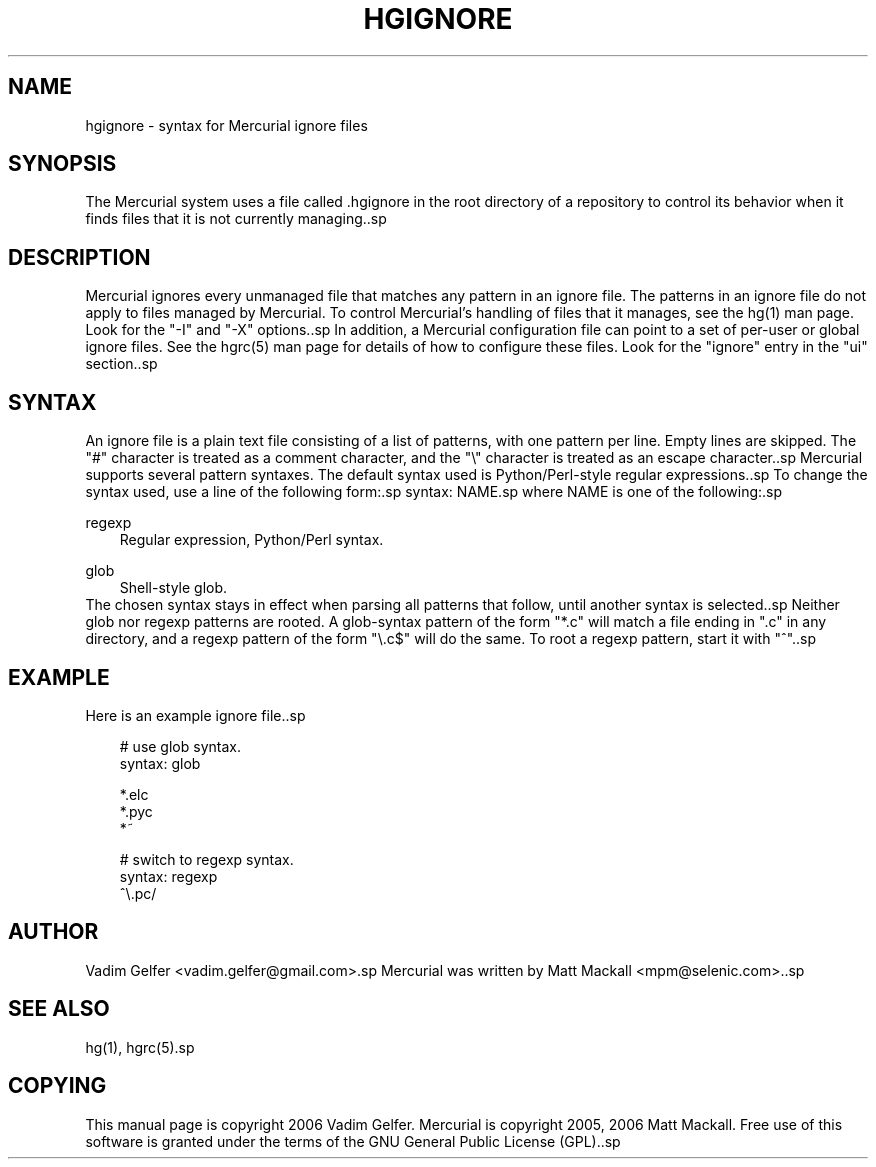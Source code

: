 .\"     Title: hgignore
.\"    Author: 
.\" Generator: DocBook XSL Stylesheets v1.71.0 <http://docbook.sf.net/>
.\"      Date: 12/17/2006
.\"    Manual: 
.\"    Source: 
.\"
.TH "HGIGNORE" "5" "12/17/2006" "" ""
.\" disable hyphenation
.nh
.\" disable justification (adjust text to left margin only)
.ad l
.SH "NAME"
hgignore \- syntax for Mercurial ignore files
.SH "SYNOPSIS"
The Mercurial system uses a file called .hgignore in the root directory of a repository to control its behavior when it finds files that it is not currently managing..sp
.SH "DESCRIPTION"
Mercurial ignores every unmanaged file that matches any pattern in an ignore file. The patterns in an ignore file do not apply to files managed by Mercurial. To control Mercurial's handling of files that it manages, see the hg(1) man page. Look for the "\-I" and "\-X" options..sp
In addition, a Mercurial configuration file can point to a set of per\-user or global ignore files. See the hgrc(5) man page for details of how to configure these files. Look for the "ignore" entry in the "ui" section..sp
.SH "SYNTAX"
An ignore file is a plain text file consisting of a list of patterns, with one pattern per line. Empty lines are skipped. The "#" character is treated as a comment character, and the "\\" character is treated as an escape character..sp
Mercurial supports several pattern syntaxes. The default syntax used is Python/Perl\-style regular expressions..sp
To change the syntax used, use a line of the following form:.sp
syntax: NAME.sp
where NAME is one of the following:.sp
.PP
regexp
.RS 3n
Regular expression, Python/Perl syntax.
.RE
.PP
glob
.RS 3n
Shell\-style glob.
.RE
The chosen syntax stays in effect when parsing all patterns that follow, until another syntax is selected..sp
Neither glob nor regexp patterns are rooted. A glob\-syntax pattern of the form "*.c" will match a file ending in ".c" in any directory, and a regexp pattern of the form "\\.c$" will do the same. To root a regexp pattern, start it with "^"..sp
.SH "EXAMPLE"
Here is an example ignore file..sp
.sp
.RS 3n
.nf
# use glob syntax.
syntax: glob
.fi
.RE
.sp
.RS 3n
.nf
*.elc
*.pyc
*~
.*.swp
.fi
.RE
.sp
.RS 3n
.nf
# switch to regexp syntax.
syntax: regexp
^\\.pc/
.fi
.RE
.SH "AUTHOR"
Vadim Gelfer <vadim.gelfer@gmail.com>.sp
Mercurial was written by Matt Mackall <mpm@selenic.com>..sp
.SH "SEE ALSO"
hg(1), hgrc(5).sp
.SH "COPYING"
This manual page is copyright 2006 Vadim Gelfer. Mercurial is copyright 2005, 2006 Matt Mackall. Free use of this software is granted under the terms of the GNU General Public License (GPL)..sp
